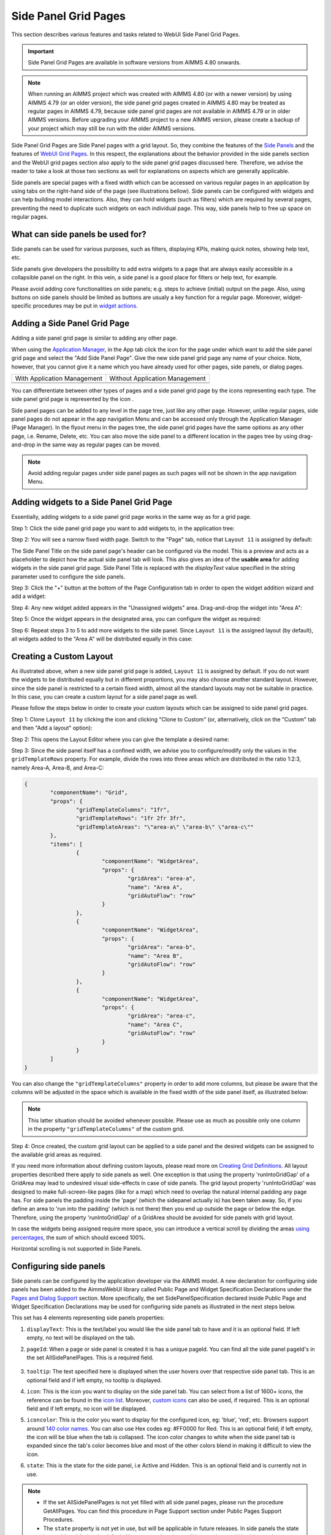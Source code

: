 Side Panel Grid Pages
=====================

.. |kebab|  image:: images/kebab.png

.. |addpage|  image:: images/addpage.png

.. |sidepanel|  image:: images/sidepanel.png

.. |page-manager| image:: images/PageManager_snap1.png

.. |sidepanelgrid|  image:: images/SP_grid_icon.png

.. |appmanager_kebab|  image:: images/appmanager_kebab.png

This section describes various features and tasks related to WebUI Side Panel Grid Pages.

.. important:: Side Panel Grid Pages are available in software versions from AIMMS 4.80 onwards.

.. note:: When running an AIMMS project which was created with AIMMS 4.80 (or with a newer version) by using AIMMS 4.79 (or an older version), the side panel grid pages created in AIMMS 4.80 may be treated as regular pages in AIMMS 4.79, because side panel grid pages are not available in AIMMS 4.79 or in older AIMMS versions. Before upgrading your AIMMS project to a new AIMMS version, please create a backup of your project which may still be run with the older AIMMS versions.

Side Panel Grid Pages are Side Panel pages with a grid layout. So, they combine the features of the `Side Panels <side-panels.html>`_ and the features of `WebUI Grid Pages <webui-grid-pages.html>`_. In this respect, the explanations about the behavior provided in the side panels section and the WebUI grid pages section also apply to the side panel grid pages discussed here. Therefore, we advise the reader to take a look at those two sections as well for explanations on aspects which are generally applicable.

Side panels are special pages with a fixed width which can be accessed on various regular pages in an application by using tabs on the right-hand side of the page (see illustrations bellow). Side panels can be configured with widgets and can help building model interactions. Also, they can hold widgets (such as filters) which are required by several pages, preventing the need to duplicate such widgets on each individual page. This way, side panels help to free up space on regular pages.

.. image:: images/SidePanel_HomeExample1.png
			:align: center
			
.. image:: images/SidePanel_HomeExample2.png
			:align: center
		
What can side panels be used for?
---------------------------------

Side panels can be used for various purposes, such as filters, displaying KPIs, making quick notes, showing help text, etc.

Side panels give developers the possibility to add extra widgets to a page that are always easily accessible in a collapsible panel on the right. In this vein, a side panel is a good place for filters or help text, for example.

Please avoid adding core functionalities on side panels; e.g. steps to achieve (initial) output on the page. Also, using buttons on side panels should be limited as buttons are usualy a key function for a regular page. Moreover, widget-specific procedures may be put in `widget actions <widget-options.html#widget-actions>`_. 

.. image:: images/SidePanel_Examples.png
			:align: center

Adding a Side Panel Grid Page
-----------------------------

Adding a side panel grid page is similar to adding any other page.

When using the `Application Manager <app-management.html>`_, in the App tab click the |appmanager_kebab| icon for the page under which want to add the side panel grid page and select the "Add Side Panel Page". Give the new side panel grid page any name of your choice. Note, however, that you cannot give it a name which you have already used for other pages, side panels, or dialog pages. 

+----------------------------------------------+-----------------------------------+
| With Application Management                  | Without Application Management    |
+----------------------------------------------+-----------------------------------+
| .. image:: images/SPGL_Add_AppManager.png    | .. image:: images/SPGL_Add.png    |
|    :align: center                            |    :align: center                 |
+----------------------------------------------+-----------------------------------+
| .. image:: images/SPGL_GiveName.png                                              |
|    :align: center                                                                |
+-------------------------------------------+--------------------------------------+

.. image:: images/SPGL_Named.png
			:align: center

You can differentiate between other types of pages and a side panel grid page by the icons representing each type. The side panel grid page is represented by the icon |sidepanelgrid|.
			
Side panel pages can be added to any level in the page tree, just like any other page. However, unlike regular pages, side panel pages do not appear in the app navigation Menu and can be accessed only through the Application Manager (Page Manager). In the flyout menu in the pages tree, the side panel grid pages have the same options as any other page, i.e. Rename, Delete, etc. You can also move the side panel to a different location in the pages tree by using drag-and-drop in the same way as regular pages can be moved.

.. note:: 
	
	Avoid adding regular pages under side panel pages as such pages will not be shown in the app navigation Menu.

Adding widgets to a Side Panel Grid Page
----------------------------------------

Essentially, adding widgets to a side panel grid page works in the same way as for a grid page. 

Step 1: Click the side panel grid page you want to add widgets to, in the application tree:

.. image:: images/SPGL_SelectPage.png
			:align: center
			
Step 2: You will see a narrow fixed width page. Switch to the "Page" tab, notice that ``Layout 11`` is assigned by default:

.. image:: images/SPGL_Layout11Default.png
			:align: center

The Side Panel Title on the side panel page's header can be configured via the model. This is a preview and acts as a placeholder to depict how the actual side panel tab will look. This also gives an idea of the **usable area** for adding widgets in the side panel grid page. Side Panel Title is replaced with the `displayText` value specified in the string parameter used to configure the side panels.

.. image:: images/SPGL_Preview.png
			:align: center

.. image:: images/SPGL_Preview_Small.png
			:align: center

Step 3: Click the "+" button at the bottom of the Page Configuration tab in order to open the widget addition wizard and add a widget:

.. image:: images/SPGL_AddWidget.png
			:align: center

Step 4: Any new widget added appears in the "Unassigned widgets" area. Drag-and-drop the widget into "Area A":

.. image:: images/SPGL_AddandDrag.png
			:align: center

Step 5: Once the widget appears in the designated area, you can configure the widget as required:

.. image:: images/SPGL_ConfigureWidget.png
			:align: center

Step 6: Repeat steps 3 to 5 to add more widgets to the side panel. Since ``Layout 11`` is the assigned layout (by default), all widgets added to the "Area A" will be distributed equally in this case:

.. image:: images/SPGL_Final.png
			:align: center

Creating a Custom Layout 
------------------------

As illustrated above, when a new side panel grid page is added, ``Layout 11`` is assigned by default. If you do not want the widgets to be distributed equally but in different proportions, you may also choose another standard layout. However, since the side panel is restricted to a certain fixed width, almost all the standard layouts may not be suitable in practice. In this case, you can create a custom layout for a side panel page as well.

Please follow the steps below in order to create your custom layouts which can be assigned to side panel grid pages.

Step 1: Clone ``Layout 11`` by clicking the |kebab| icon and clicking "Clone to Custom" (or, alternatively, click on the "Custom" tab and then "Add a layout" option):

.. image:: images/SPGL_CloneToCustom.png
			:align: center

Step 2: This opens the Layout Editor where you can give the template a desired name:

.. image:: images/SPGL_LayoutEditor.png
			:align: center

Step 3: Since the side panel itself has a confined width, we advise you to configure/modify only the values in the ``gridTemplateRows`` property. For example, divide the rows into three areas which are distributed in the ratio 1:2:3, namely Area-A, Area-B, and Area-C: 

.. code ::

		{
			"componentName": "Grid",
			"props": {
				"gridTemplateColumns": "1fr",
				"gridTemplateRows": "1fr 2fr 3fr",
				"gridTemplateAreas": "\"area-a\" \"area-b\" \"area-c\""
			},
			"items": [
				{
					"componentName": "WidgetArea",
					"props": {
						"gridArea": "area-a",
						"name": "Area A",
						"gridAutoFlow": "row"
					}
				},
				{
					"componentName": "WidgetArea",
					"props": {
						"gridArea": "area-b",
						"name": "Area B",
						"gridAutoFlow": "row"
					}
				},
				{
					"componentName": "WidgetArea",
					"props": {
						"gridArea": "area-c",
						"name": "Area C",
						"gridAutoFlow": "row"
					}
				}
			]
		}

You can also change the ``"gridTemplateColumns"`` property in order to add more columns, but please be aware that the columns will be adjusted in the space which is available in the fixed width of the side panel itself, as illustrated below:

.. image:: images/SPGL_TwoColumns.png
			:align: center

.. note::
   This latter situation should be avoided whenever possible. Please use as much as possible only one column in the property ``"gridTemplateColumns"`` of the custom grid.

Step 4: Once created, the custom grid layout can be applied to a side panel and the desired widgets can be assigned to the available grid areas as required.

.. image:: images/SPGL_CustomAssigned.png
			:align: center

If you need more information about defining custom layouts, please read more on `Creating Grid Definitions <webui-grid-pages.html#creating-grid-definitions>`_. All layout properties described there apply to side panels as well. One exception is that using the property 'runIntoGridGap' of a GridArea may lead to undesired visual side-effects in case of side panels. The grid layout property 'runIntoGridGap' was designed to make full-screen-like pages (like for a map) which need to overlap the natural internal padding any page has. For side panels the padding inside the 'page' (which the sidepanel actually is) has been taken away. So, if you define an area to 'run into the padding' (which is not there) then you end up outside the page or below the edge. Therefore, using the property 'runIntoGridGap' of a GridArea should be avoided for side panels with grid layout.

In case the widgets being assigned require more space, you can introduce a vertical scroll by dividing the areas `using percentages <webui-grid-pages.html#using-percentages>`_, the sum of which should exceed 100%.

Horizontal scrolling is not supported in Side Panels.

Configuring side panels
-----------------------

Side panels can be configured by the application developer via the AIMMS model. 
A new declaration for configuring side panels has been added to the AimmsWebUI library called Public Page and Widget Specification Declarations under the `Pages and Dialog Support <library.html#pages-and-dialog-support-section>`_ section. More specifically, the set SidePanelSpecification declared inside Public Page and Widget Specification Declarations may be used for configuring side panels as illustrated in the next steps below. 

.. image:: images/SidePanel_Specification.png
			:align: center

This set has 4 elements representing side panels properties: 

#.  ``displayText``: This is the text/label you would like the side panel tab to have and it is an optional field. If left empty, no text will be displayed on the tab.
#.  ``pageId``: When a page or side panel is created it is has a unique pageId. You can find all the side panel pageId's in the set AllSidePanelPages. This is a required field.

	.. image:: images/Allsidepanelpagesdata.png
			:align: center
						
	.. image:: images/SP_AllsidePanelPages_data.png
			:align: center
			
#. ``tooltip``: The text specified here is displayed when the user hovers over that respective side panel tab. This is an optional field and if left empty, no tooltip is displayed.
#. ``icon``: This is the icon you want to display on the side panel tab. You can select from a list of 1600+ icons, the reference can be found in the `icon list <../_static/aimms-icons/icons-reference.html>`_. Moreover, `custom icons <webui-folder.html#custom-icon-sets>`_ can also be used, if required. This is an optional field and if left empty, no icon will be displayed.
#. ``iconcolor``: This is the color you want to display for the configured icon, eg: 'blue', 'red', etc. Browsers support around `140 color names <https://www.w3schools.com/colors/colors_names.asp>`_. You can also use Hex codes eg: #FF0000 for Red. This is an optional field; if left empty, the icon will be blue when the tab is collapsed. The icon color changes to white when the side panel tab is expanded since the tab's color becomes blue and most of the other colors blend in making it difficult to view the icon.
#. ``state``: This is the state for the side panel, i.e Active and Hidden. This is an optional field and is currently not in use.

.. note:: 
	
	* If the set AllSidePanelPages is not yet filled with all side panel pages, please run the procedure GetAllPages. You can find this procedure in Page Support section under Public Pages Support Procedures. 
	* The ``state`` property is not yet in use, but will be applicable in future releases. In side panels the state is considered Active, by default. You can use domain conditions to show or hide side panels on a page.
	
To configure side panels on a page, create a string parameter indexed on the `ExtensionOrder <library.html#extensionorder>`_ set with the ``webui::indexPageExtension`` index and the SidePanelSpecification set with the ``webui::indexSidePanelSpec`` index; for example, a string parameter like ``HomePageSidePanel(webui::indexPageExtension,indexSidePanelSpec)``. 

.. Note::

    When creating the string parameter to configure side panels, the first index needs to be in a subset of integers. You can create your subset of integers and use the respective index as well. To make it convenient you can use the index from the pre-declared set `ExtensionOrder <library.html#extensionorder>`_ for this purpose i.e. ``indexPageExtension``.

Right click the string parameter and click on the Data option in order to open the data page:

.. image:: images/SidePanel_StringParameterData.png
			:align: center

Add the details for the side panels you would like to show on this page. For example, if your page tree has 5 pages and 7 side panels, like here

.. image:: images/SP_pagetree.png
			:align: center

and you want 3 side panels on the "home" page, namely: 

#. Filters
#. Quick Notes
#. Help

then the data in the configuration string parameter may be filled in as follows:

.. code:: 

	data {	( 1, displayText ) : "Filters"               ,  ( 1, pageId      ) : "filters_1"             ,
		( 1, tooltip     ) : "Global Filters"        ,  ( 1, icon        ) : "aimms-filter3"         ,
		( 2, displayText ) : "Quick Notes"           ,  ( 2, pageId      ) : "quick_notes"           ,
		( 2, tooltip     ) : "Make a Quick Note"     ,  ( 3, displayText ) : "Help"                  ,
		( 3, pageId      ) : "help_1"                ,  ( 3, tooltip     ) : "All the help you need!",
		( 3, icon        ) : "aimms-question"        ,  ( 3, iconcolor   ) : "green"                  }
		
Note that in the above example data we have defined both the icon and its color for the "help_1" tab, but we did not defined values for the color of the icon for the Filters tab and neither the icon nor its color for the Quick Notes tab.

.. note:: 

	* Side panels appear in the same order from top to bottom as they appear in the data of the string parameter.
	* If you enter an incorrect pageId, then the corresponding side panel tab will not be shown.
	
Configuring the string parameter on regular pages
-------------------------------------------------

In the WebUI, navigate to a regular page, open its Page Settings and locate the Page Extensions option:

.. image:: images/SP_configuresidepanel.png
			:align: center
			
Add the string parameter created for that respective page in the "Side Panels" field: 

.. image:: images/SidePanel_SpecifyingStringParameter.png
			:align: center

Once you have added the string parameter, the respective side panel tabs will appear on that page:

.. image:: images/SidePanel_Result.png
			:align: center
			
Similarly, you can create some (other) string parameters for other pages and configure them using the same steps. You can configure as many side panels as you need in your application. 

.. note::
	Please note that, since there is limited screen space, **AIMMS WebUI only displays the first 6 side panel tabs on each (regular) page**. So, eventhough the string parameter used for configuring the side panel may have data for 7 or more tabs, only the first 6 valid tabs will become visible. For consistency, the size of the tabs is always the same, i.e. 1/6th of the available height, no matter how many tabs are shown or how long the title text of a tab is.

Interacting with side panels
----------------------------

A side panel can be opened and closed by clicking on the respective tab. 
Hovering over a side panel will show you the tooltip which was configured in the model: 

.. image:: images/SidePanel_TabInteraction.png
			:align: center

Clicking on a tab highlights that tab and slides it open with the widgets which have been added to that respective side panel page:

.. image:: images/SidePanel_TabInteraction_Open.png
			:align: center